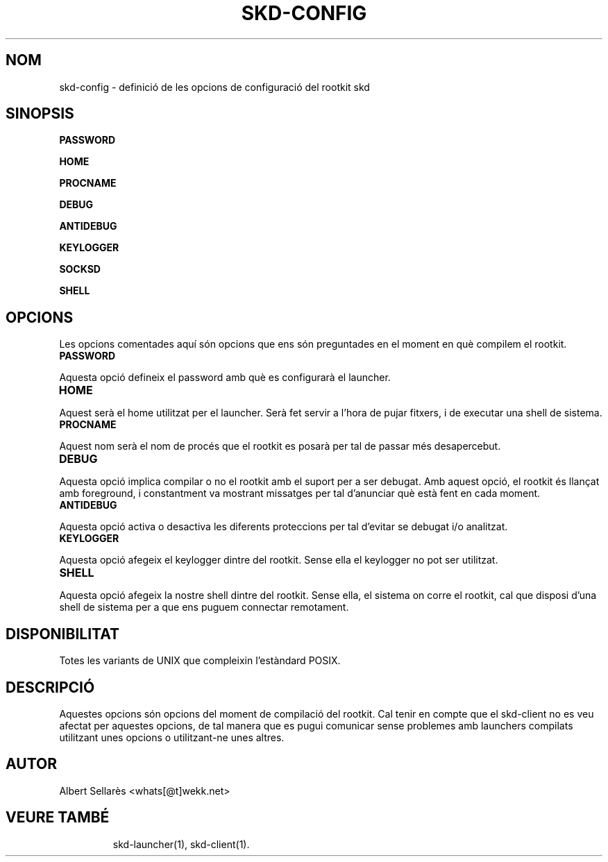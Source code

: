 .TH SKD-CONFIG 7

.SH NOM

skd-config - definició de les opcions de configuració del rootkit skd

.SH SINOPSIS

.B PASSWORD
.PP
.B HOME
.PP
.B PROCNAME
.PP
.B DEBUG
.PP
.B ANTIDEBUG 
.PP
.B KEYLOGGER
.PP
.B SOCKSD 
.PP
.B SHELL
.PP

.SH OPCIONS
Les opcions comentades aquí són opcions que ens són preguntades en el moment en què compilem el rootkit.

.TP
.B PASSWORD
.PP
Aquesta opció defineix el password amb què es configurarà el launcher. 
.PP

.TP
.B HOME
.PP
Aquest serà el home utilitzat per el launcher. Serà fet servir a l'hora de pujar fitxers, i de executar una shell de sistema.
.PP

.TP
.B PROCNAME
.PP
Aquest nom serà el nom de procés que el rootkit es posarà per tal de passar més desapercebut.
.PP 

.TP
.B DEBUG
.PP
Aquesta opció implica compilar o no el rootkit amb el suport per a ser debugat. Amb aquest opció, el rootkit és llançat amb foreground, i constantment va mostrant missatges per tal d'anunciar què està fent en cada moment.
.PP

.TP
.B ANTIDEBUG
.PP
Aquesta opció activa o desactiva les diferents proteccions per tal d'evitar se debugat i/o analitzat.
.PP

.TP
.B KEYLOGGER
.PP
Aquesta opció afegeix el keylogger dintre del rootkit. Sense ella el keylogger no pot ser utilitzat.
.PP

.TP
.B SHELL
.PP
Aquesta opció afegeix la nostre shell dintre del rootkit. Sense ella, el sistema on corre el rootkit, cal que disposi d'una shell de sistema per a que ens puguem connectar remotament.
.PP

.SH DISPONIBILITAT

Totes les variants de UNIX que compleixin l'estàndard POSIX.

.SH DESCRIPCIÓ

Aquestes opcions són opcions del moment de compilació del rootkit. Cal tenir en compte que el skd-client no es veu afectat per aquestes opcions, de tal manera que es pugui comunicar sense problemes amb launchers compilats utilitzant unes opcions o utilitzant-ne unes altres.

.SH AUTOR

Albert Sellarès <whats[@t]wekk.net>

.SH VEURE TAMBÉ
.RS
skd-launcher(1), skd-client(1).
.RE
